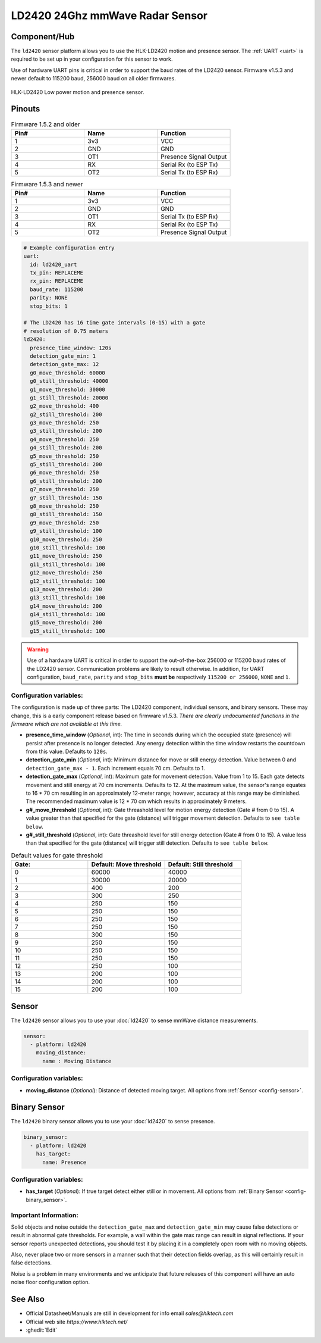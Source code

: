 LD2420 24Ghz mmWave Radar Sensor
================================

.. seo::
    :description: Instructions for setting up LD2420 sensors.
    :image: ld2420.jpg

Component/Hub
-------------
.. _ld2420-component:

The ``ld2420`` sensor platform allows you to use the HLK-LD2420 motion and presence sensor.
The :ref:`UART <uart>` is required to be set up in your configuration for this sensor to work.

Use of hardware UART pins is critical in order to support the baud rates of the LD2420 sensor.
Firmware v1.5.3 and newer default to 115200 baud, 256000 baud on all older firmwares.

.. figure:: /images/ld2420.jpg
    :align: center
    :width: 50.0%

    HLK-LD2420 Low power motion and presence sensor.

Pinouts
-------

.. list-table:: Firmware 1.5.2 and older
    :widths: 25 25 25
    :header-rows: 1

    * - Pin#
      - Name
      - Function
    * - 1
      - 3v3
      - VCC
    * - 2
      - GND
      - GND
    * - 3
      - OT1
      - Presence Signal Output
    * - 4
      - RX
      - Serial Rx (to ESP Tx)
    * - 5
      - OT2
      - Serial Tx (to ESP Rx)

.. list-table:: Firmware 1.5.3 and newer
    :widths: 25 25 25
    :header-rows: 1

    * - Pin#
      - Name
      - Function
    * - 1
      - 3v3
      - VCC
    * - 2
      - GND
      - GND
    * - 3
      - OT1
      - Serial Tx (to ESP Rx)
    * - 4
      - RX
      - Serial Rx (to ESP Tx)
    * - 5
      - OT2
      - Presence Signal Output

.. code-block:: yaml

    # Example configuration entry
    uart:
      id: ld2420_uart
      tx_pin: REPLACEME
      rx_pin: REPLACEME
      baud_rate: 115200
      parity: NONE
      stop_bits: 1

    # The LD2420 has 16 time gate intervals (0-15) with a gate
    # resolution of 0.75 meters
    ld2420:
      presence_time_window: 120s
      detection_gate_min: 1
      detection_gate_max: 12
      g0_move_threshold: 60000
      g0_still_threshold: 40000
      g1_move_threshold: 30000
      g1_still_threshold: 20000
      g2_move_threshold: 400
      g2_still_threshold: 200
      g3_move_threshold: 250
      g3_still_threshold: 200
      g4_move_threshold: 250
      g4_still_threshold: 200
      g5_move_threshold: 250
      g5_still_threshold: 200
      g6_move_threshold: 250
      g6_still_threshold: 200
      g7_move_threshold: 250
      g7_still_threshold: 150
      g8_move_threshold: 250
      g8_still_threshold: 150
      g9_move_threshold: 250
      g9_still_threshold: 100
      g10_move_threshold: 250
      g10_still_threshold: 100
      g11_move_threshold: 250
      g11_still_threshold: 100
      g12_move_threshold: 250
      g12_still_threshold: 100
      g13_move_threshold: 200
      g13_still_threshold: 100
      g14_move_threshold: 200
      g14_still_threshold: 100
      g15_move_threshold: 200
      g15_still_threshold: 100

.. warning::

    Use of a hardware UART is critical in order to support the out-of-the-box 256000 or 115200 baud rates of the LD2420 sensor. Communication problems are likely to result otherwise.
    In addition, for UART configuration, ``baud_rate``, ``parity`` and ``stop_bits`` **must be** respectively ``115200 or 256000``, ``NONE`` and ``1``.

Configuration variables:
************************

The configuration is made up of three parts: The LD2420 component, individual sensors,
and binary sensors. These may change, this is a early component release based on firmware v1.5.3.
*There are clearly undocumented functions in the firmware which are not available at this time.*

- **presence_time_window** (*Optional*, int): The time in seconds during which the occupied state (presence) will persist
  after presence is no longer detected. Any energy detection within the time window restarts the countdown from this value.
  Defaults to ``120s``.
- **detection_gate_min** (*Optional*, int): Minimum distance for move or still energy detection.
  Value between 0 and ``detection_gate_max - 1``. Each increment equals 70 cm.
  Defaults to 1.
- **detection_gate_max** (*Optional*, int): Maximum gate for movement detection.
  Value from 1 to 15. Each gate detects movement and still energy at 70 cm increments.
  Defaults to 12.
  At the maximum value, the sensor's range equates to 16 * 70 cm resulting in an
  approximately 12-meter range; however, accuracy at this range may be diminished.
  The recommended maximum value is 12 * 70 cm which results in approximately 9 meters.
- **g#_move_threshold** (*Optional*, int): Gate threashold level for motion energy detection (Gate # from 0 to 15).
  A value greater than that specified for the gate (distance) will trigger movement detection.
  Defaults to ``see table below``.
- **g#_still_threshold** (*Optional*, int): Gate threashold level for still energy detection (Gate # from 0 to 15).
  A value less than that specified for the gate (distance) will trigger still detection.
  Defaults to ``see table below``.

.. list-table:: Default values for gate threshold
    :widths: 25 25 25
    :header-rows: 1

    * - Gate:
      - Default: Move threshold
      - Default: Still threshold
    * - 0
      - 60000
      - 40000
    * - 1
      - 30000
      - 20000
    * - 2
      - 400
      - 200
    * - 3
      - 300
      - 250
    * - 4
      - 250
      - 150
    * - 5
      - 250
      - 150
    * - 6
      - 250
      - 150
    * - 7
      - 250
      - 150
    * - 8
      - 300
      - 150
    * - 9
      - 250
      - 150
    * - 10
      - 250
      - 150
    * - 11
      - 250
      - 150
    * - 12
      - 250
      - 100
    * - 13
      - 200
      - 100
    * - 14
      - 200
      - 100
    * - 15
      - 200
      - 100

Sensor
------

The ``ld2420`` sensor allows you to use your :doc:`ld2420` to sense mmWave distance measurements.

.. code-block:: yaml

    sensor:
      - platform: ld2420
        moving_distance:
          name : Moving Distance


Configuration variables:
************************

- **moving_distance** (*Optional*): Distance of detected moving target.
  All options from :ref:`Sensor <config-sensor>`.

Binary Sensor
-------------

The ``ld2420`` binary sensor allows you to use your :doc:`ld2420` to sense presence.

.. code-block:: yaml

    binary_sensor:
      - platform: ld2420
        has_target:
          name: Presence

Configuration variables:
************************

- **has_target** (*Optional*): If true target detect either still or in movement.
  All options from :ref:`Binary Sensor <config-binary_sensor>`.

Important Information:
**********************

Solid objects and noise outside the ``detection_gate_max`` and ``detection_gate_min`` may cause false
detections or result in abnormal gate thresholds. For example, a wall within the gate max range can result
in signal reflections. If your sensor reports unexpected detections, you should test it by placing it in a
completely open room with no moving objects.

Also, never place two or more sensors in a manner such that their detection fields overlap, as this will certainly
result in false detections.

Noise is a problem in many environments and we anticipate that future releases of this component will have an auto
noise floor configuration option.

See Also
--------

- Official Datasheet/Manuals are still in development for info email `sales@hlktech.com`
- Official web site `https://www.hlktech.net/`
- :ghedit:`Edit`
